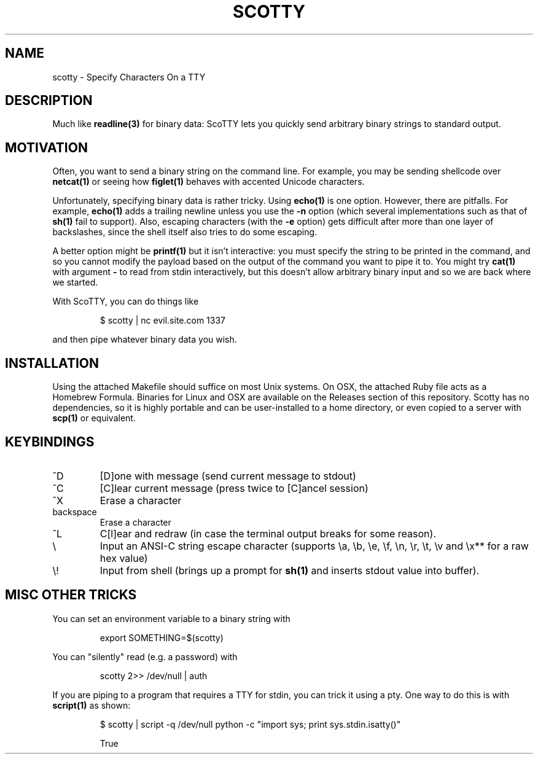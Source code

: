 .TH SCOTTY 1 "APRIL 2016" ScoTTY "scotty"
.SH NAME

scotty \- Specify Characters On a TTY

.SH DESCRIPTION

Much like
.BR readline(3)
for binary data: ScoTTY lets you quickly send arbitrary binary strings to
standard output.

.SH MOTIVATION

Often, you want to send a binary string on the command line. For example, you
may be sending shellcode over
.BR netcat(1)
or seeing how
.BR figlet(1)
behaves with accented Unicode characters.

Unfortunately, specifying binary data is rather tricky. Using
.BR echo(1)
is one option. However, there are pitfalls. For example,
.BR echo(1)
adds a trailing newline unless you use the
.BR -n
option (which several implementations such as that of
.BR sh(1)
fail to support). Also, escaping characters (with the
.BR -e
option) gets difficult after more than one layer of backslashes, since the
shell itself also tries to do some escaping.

A better option might be
.BR printf(1)
but it isn't interactive: you must specify the string to be printed in the
command, and so you cannot modify the payload based on the output of the
command you want to pipe it to. You might try
.BR cat(1)
with argument
.BR -
to read from stdin interactively, but this doesn't allow arbitrary binary input
and so we are back where we started.

With ScoTTY, you can do things like

.RS
$ scotty | nc evil.site.com 1337
.RE

and then pipe whatever binary data you wish.

.SH INSTALLATION

Using the attached Makefile should suffice on most Unix systems. On OSX, the
attached Ruby file acts as a Homebrew Formula. Binaries for Linux and OSX are
available on the Releases section of this repository. Scotty has no
dependencies, so it is highly portable and can be user-installed to a home
directory, or even copied to a server with
.BR scp(1)
or equivalent.

.SH KEYBINDINGS

.IP ^D
[D]one with message (send current message to stdout)

.IP ^C
[C]lear current message (press twice to [C]ancel session)

.IP ^X
Erase a character

.IP backspace
Erase a character

.IP ^L
C[l]ear and redraw (in case the terminal output breaks for some reason).

.IP \\\\
Input an ANSI-C string escape character (supports \\a, \\b, \\e, \\f, \\n, \\r,
\\t, \\v and \\x** for a raw hex value)

.IP \\\\!
Input from shell (brings up a prompt for
.BR sh(1)
and inserts stdout value into buffer).

.SH MISC OTHER TRICKS

You can set an environment variable to a binary string with

.RS
export SOMETHING=$(scotty)
.RE

You can "silently" read (e.g. a password) with

.RS
scotty 2>> /dev/null | auth
.RE

If you are piping to a program that requires a TTY for stdin, you can trick it
using a pty. One way to do this is with
.BR script(1)
as shown:

.RS
$ scotty | script -q /dev/null python -c "import sys; print sys.stdin.isatty()"

True
.RE
